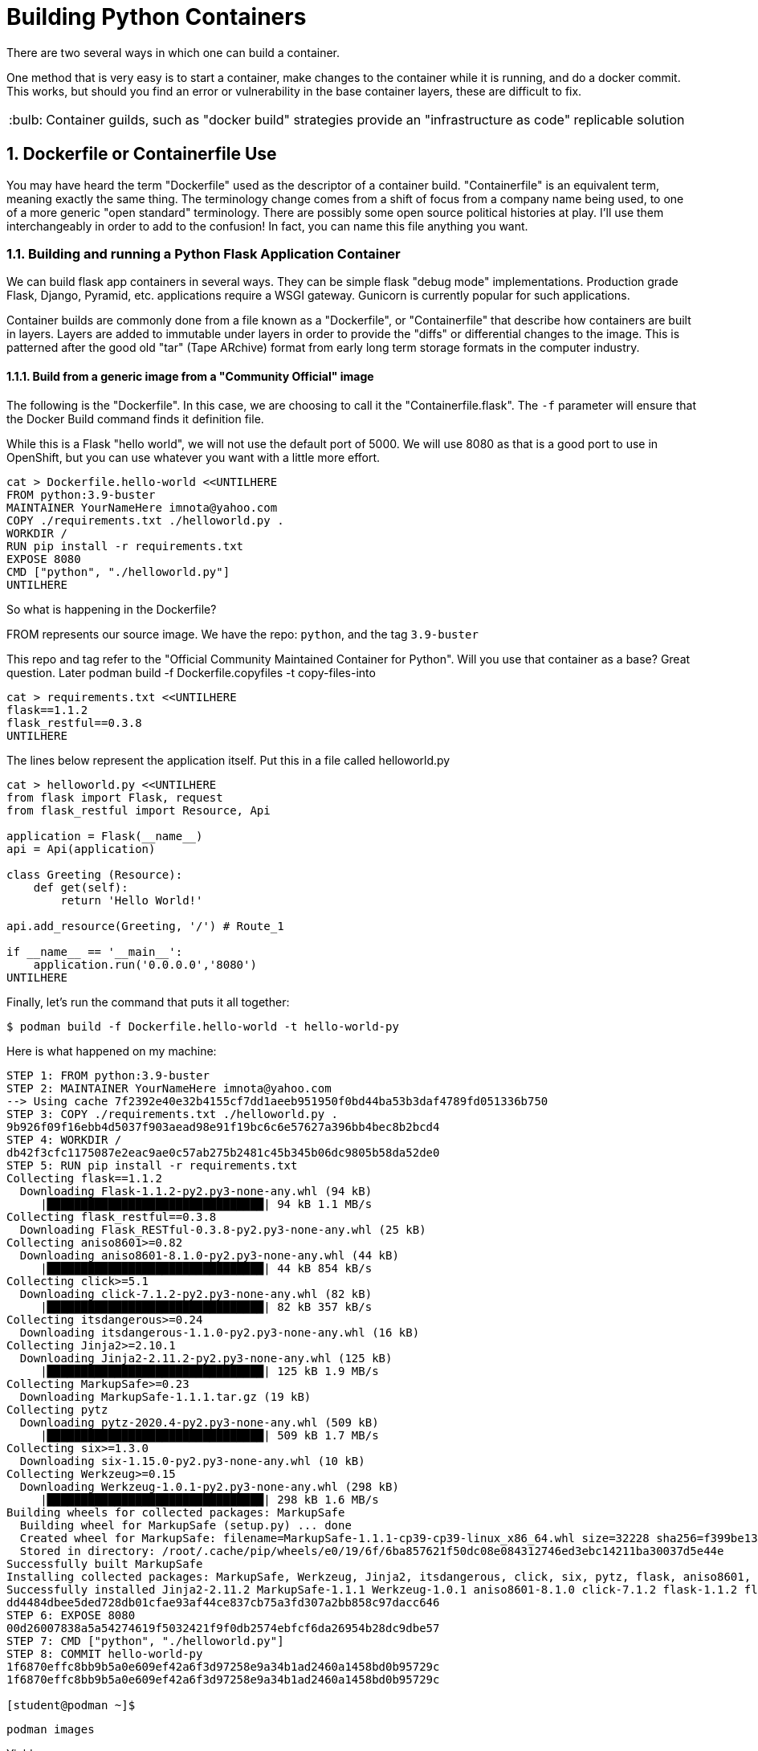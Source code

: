 :sectnums:
:sectnumlevels: 3
:imagesdir: ../images 

:tip-caption: :bulb:
:note-caption: :information_source:
:important-caption: :heavy_exclamation_mark:
:caution-caption: :fire:
:warning-caption: :warning:
ifdef::env-github[]
endif::[]

= Building Python Containers

There are two several ways in which one can build a container. 

One method that is very easy is to start a container, make changes to the container while it is running, and do a docker commit.  This works, but should you find an error or vulnerability in the base container layers, these are difficult to fix.

TIP: Container guilds, such as "docker build" strategies provide an "infrastructure as code" replicable solution

== Dockerfile or Containerfile Use

You may have heard the term "Dockerfile" used as the descriptor of a container build. "Containerfile" is an equivalent term, meaning exactly the same thing. The terminology change comes from a shift of focus from a company name being used, to one of a more generic "open standard" terminology. There are possibly some open source political histories at play. I'll use them interchangeably in order to add to the confusion! In fact, you can name this file anything you want.

=== Building and running a Python Flask Application Container

We can build flask app containers in several ways. They can be simple flask "debug mode" implementations. Production grade Flask, Django, Pyramid, etc.  applications require a WSGI gateway. Gunicorn is currently popular for such applications.

Container builds are commonly done from a file known as a "Dockerfile", or "Containerfile" that describe how containers are built in layers. Layers are added to immutable under layers in order to provide the "diffs" or differential changes to the image. This is patterned after the good old "tar" (Tape ARchive) format from early long term storage formats in the computer industry.

==== Build from a generic image from a "Community Official" image

The following is the "Dockerfile". In this case, we are choosing to call it the "Containerfile.flask".  The `-f`
parameter will ensure that the Docker Build command finds it definition file.

While this is a Flask "hello world", we will not use the default port of 5000. We will use 8080 as that is a good port to use in OpenShift, but you can use whatever you want with a little more effort.


[source,bash]
cat > Dockerfile.hello-world <<UNTILHERE
FROM python:3.9-buster
MAINTAINER YourNameHere imnota@yahoo.com
COPY ./requirements.txt ./helloworld.py .
WORKDIR /
RUN pip install -r requirements.txt
EXPOSE 8080
CMD ["python", "./helloworld.py"]
UNTILHERE

So what is happening in the Dockerfile?

FROM represents our source image. We have the repo: ```python```, and the tag ```3.9-buster```

This repo and tag refer to the "Official Community Maintained Container for Python". Will you use that container as a base? Great question. Later podman build -f Dockerfile.copyfiles -t copy-files-into

[source,bash]
cat > requirements.txt <<UNTILHERE
flask==1.1.2
flask_restful==0.3.8
UNTILHERE


The lines below represent the application itself. Put this in a file called helloworld.py


[source,python]
--
cat > helloworld.py <<UNTILHERE
from flask import Flask, request
from flask_restful import Resource, Api

application = Flask(__name__)
api = Api(application)

class Greeting (Resource):
    def get(self):
        return 'Hello World!'

api.add_resource(Greeting, '/') # Route_1

if __name__ == '__main__':
    application.run('0.0.0.0','8080')
UNTILHERE
--


Finally, let's run the command that puts it all together:

[source,bash]
$ podman build -f Dockerfile.hello-world -t hello-world-py

Here is what happened on my machine:

```
STEP 1: FROM python:3.9-buster
STEP 2: MAINTAINER YourNameHere imnota@yahoo.com
--> Using cache 7f2392e40e32b4155cf7dd1aeeb951950f0bd44ba53b3daf4789fd051336b750
STEP 3: COPY ./requirements.txt ./helloworld.py .
9b926f09f16ebb4d5037f903aead98e91f19bc6c6e57627a396bb4bec8b2bcd4
STEP 4: WORKDIR /
db42f3cfc1175087e2eac9ae0c57ab275b2481c45b345b06dc9805b58da52de0
STEP 5: RUN pip install -r requirements.txt
Collecting flask==1.1.2
  Downloading Flask-1.1.2-py2.py3-none-any.whl (94 kB)
     |████████████████████████████████| 94 kB 1.1 MB/s 
Collecting flask_restful==0.3.8
  Downloading Flask_RESTful-0.3.8-py2.py3-none-any.whl (25 kB)
Collecting aniso8601>=0.82
  Downloading aniso8601-8.1.0-py2.py3-none-any.whl (44 kB)
     |████████████████████████████████| 44 kB 854 kB/s 
Collecting click>=5.1
  Downloading click-7.1.2-py2.py3-none-any.whl (82 kB)
     |████████████████████████████████| 82 kB 357 kB/s 
Collecting itsdangerous>=0.24
  Downloading itsdangerous-1.1.0-py2.py3-none-any.whl (16 kB)
Collecting Jinja2>=2.10.1
  Downloading Jinja2-2.11.2-py2.py3-none-any.whl (125 kB)
     |████████████████████████████████| 125 kB 1.9 MB/s 
Collecting MarkupSafe>=0.23
  Downloading MarkupSafe-1.1.1.tar.gz (19 kB)
Collecting pytz
  Downloading pytz-2020.4-py2.py3-none-any.whl (509 kB)
     |████████████████████████████████| 509 kB 1.7 MB/s 
Collecting six>=1.3.0
  Downloading six-1.15.0-py2.py3-none-any.whl (10 kB)
Collecting Werkzeug>=0.15
  Downloading Werkzeug-1.0.1-py2.py3-none-any.whl (298 kB)
     |████████████████████████████████| 298 kB 1.6 MB/s 
Building wheels for collected packages: MarkupSafe
  Building wheel for MarkupSafe (setup.py) ... done
  Created wheel for MarkupSafe: filename=MarkupSafe-1.1.1-cp39-cp39-linux_x86_64.whl size=32228 sha256=f399be1301220bdd505a0f867fbb171ddc3ed766384ffc7d93a8d75e4f2bb758
  Stored in directory: /root/.cache/pip/wheels/e0/19/6f/6ba857621f50dc08e084312746ed3ebc14211ba30037d5e44e
Successfully built MarkupSafe
Installing collected packages: MarkupSafe, Werkzeug, Jinja2, itsdangerous, click, six, pytz, flask, aniso8601, flask-restful
Successfully installed Jinja2-2.11.2 MarkupSafe-1.1.1 Werkzeug-1.0.1 aniso8601-8.1.0 click-7.1.2 flask-1.1.2 flask-restful-0.3.8 itsdangerous-1.1.0 pytz-2020.4 six-1.15.0
dd4484dbee5ded728db01cfae93af44ce837cb75a3fd307a2bb858c97dacc646
STEP 6: EXPOSE 8080
00d26007838a5a54274619f5032421f9f0db2574ebfcf6da26954b28dc9dbe57
STEP 7: CMD ["python", "./helloworld.py"]
STEP 8: COMMIT hello-world-py
1f6870effc8bb9b5a0e609ef42a6f3d97258e9a34b1ad2460a1458bd0b95729c
1f6870effc8bb9b5a0e609ef42a6f3d97258e9a34b1ad2460a1458bd0b95729c

[student@podman ~]$ 
```
[source,bash]
podman images

Yields
```
REPOSITORY                 TAG          IMAGE ID       CREATED        SIZE
localhost/hello-world-py   latest       cc087b7fba56   33 hours ago   919 MB
docker.io/library/python   3.9-buster   a879e610c533   2 days ago     908 MB
[student@podman ~]$ 

```
Very pretty! But will it run??

[source,bash]
podman run --rm -p 8080:8080 localhost/hello-world-py

The --rm will remove the container once it is stopped. The -p maps external host to internal pod ip addresses.
We will be running this container in the foreground, but *not* using -it for interactive terminal.

```
[student@podman ~]$ podman run --rm -p 8080:8080  localhost/hello-world-py 
 * Serving Flask app "helloworld" (lazy loading)
 * Environment: production
   WARNING: This is a development server. Do not use it in a production deployment.
   Use a production WSGI server instead.
 * Debug mode: off
 * Running on http://0.0.0.0:8080/ (Press CTRL+C to quit)
```

curl or browser access port 8080 on your machine to prove out the implementation.

[source,bash]
podman run --rm -it -p 8080:8080  localhost/hello-world-py /bin/bash

Will land you in the container, and apparent root

```
root@f283db2a2d71:/# ls
bin  boot  dev	etc  helloworld.py  home  lib  lib64  media  mnt  opt  proc  requirements.txt  root  run  sbin	srv  sys  tmp  usr  var
root@f283db2a2d71:/# python --version
Python 3.9.1
root@f283db2a2d71:/# which python
/usr/local/bin/python
root@f283db2a2d71:/# 
```

NOTE: my application landed in root, this could be changed by putting it into a 'WORKDIR' working directory in the `Dockerfile.flask` build file


==== UBI: Build from a generic image

[source,bash]
--
mkdir -p src
cat > Dockerfile.ubi <<UNTILHERE
FROM registry.access.redhat.com/ubi8/ubi
RUN yum install -y python3 && yum clean all
COPY ./requirements.txt /application/requirements.txt
WORKDIR /application
RUN python3 -m pip install -r requirements.txt
COPY ./src /application/src
EXPOSE 8080
ENTRYPOINT ["python3"]
CMD ["src/main.py"]
UNTILHERE
--

Here is our requirements file:

[source,python]
--
cat > requirements.txt <<UNTILHERE
flask==1.1.2
flask_restful==0.3.8
UNTILHERE
--


Here is our slightly different application:

[source,python]
--
mkdir src
cat > src/main.py <<UNTILHERE
import sys, os
from flask import Flask, request
from flask_restful import Resource, Api

application = Flask(__name__)
api = Api(application)

class Greeting (Resource):
    def get(self):
        return 'Hello World from a generic Universal Base Image optimized for RHEL! try hitting this resource at /python_version'

class PythonVersion (Resource):
    def get(self):
        return (sys.version)

class ListFiles (Resource):
    def get(self):
        return(os.listdir( ./datafiles ))

api.add_resource(Greeting, '/')
api.add_resource(PythonVersion, '/python_version')
api.add_resource(ListFiles, '/data_files')

if __name__ == '__main__':
    application.run('0.0.0.0','8080')
UNTILHERE
--

Let's Build:

[source,bash]
$ podman build -f Dockerfile.ubi -t hello-ubi-py

```
[student@podman ~]$ podman build -f Dockerfile.ubi -t hello-ubi-py
STEP 1: FROM registry.access.redhat.com/ubi8/ubi
STEP 2: RUN yum install -y python3 && yum clean all
--> Using cache 3429af9b9908228c5024f76d0b7cd7e943b0546e4e742a9e9e6cd247ac9fa9e5
STEP 3: COPY ./requirements.txt /app/requirements.txt
--> Using cache a98359d3dad20b182161e26b5ba465e7a22429a3cc5b24e63c659701cfa1cb37
STEP 4: WORKDIR /app
90e1ffd32dc11a6245bce431f418e5b8db041d95aeaac29a7127d27f6d553e32
STEP 5: RUN python3 -m pip install -r requirements.txt
WARNING: Running pip install with root privileges is generally not a good idea. Try `__main__.py install --user` instead.
Collecting flask==1.1.2 (from -r requirements.txt (line 1))
  Downloading https://files.pythonhosted.org/packages/f2/28/2a03252dfb9ebf377f40fba6a7841b47083260bf8bd8e737b0c6952df83f/Flask-1.1.2-py2.py3-none-any.whl (94kB)
    100% |████████████████████████████████| 102kB 2.0MB/s 
Collecting flask_restful==0.3.8 (from -r requirements.txt (line 2))
  Downloading https://files.pythonhosted.org/packages/e9/83/d0d33c971de2d38e54b0037136c8b8d20b9c83d308bc6c220a25162755fd/Flask_RESTful-0.3.8-py2.py3-none-any.whl
Collecting Jinja2>=2.10.1 (from flask==1.1.2->-r requirements.txt (line 1))
  Downloading https://cat Dockerfile.ubiae1a2c5659828bb9b41ea3a6efa20a20fd92b121/Jinja2-2.11.2-py2.py3-none-any.whl (125kB)
    100% |████████████████████████████████| 133kB 1.7MB/s 
Collecting click>=5.1 (from flask==1.1.2->-r requirements.txt (line 1))
  Downloading https://files.pythonhosted.org/packages/d2/3d/fa76db83bf75c4f8d338c2fd15c8d33fdd7ad23a9b5e57eb6c5de26b430e/click-7.1.2-py2.py3-none-any.whl (82kB)
    100% |████████████████████████████████| 92kB 2.1MB/s 
Collecting itsdangerous>=0.24 (from flask==1.1.2->-r requirements.txt (line 1))
  Downloading https://files.pythonhosted.org/packages/76/ae/44b03b253d6fade317f32c24d100b3b35c2239807046a4c953c7b89fa49e/itsdangerous-1.1.0-py2.py3-none-any.whl
Collecting Werkzeug>=0.15 (from flask==1.1.2->-r requirements.txt (line 1))
  Downloading https://files.pythonhosted.org/packages/cc/94/5f7079a0e00bd6863ef8f1da638721e9da21e5bacee597595b318f71d62e/Werkzeug-1.0.1-py2.py3-none-any.whl (298kB)
    100% |████████████████████████████████| 307kB 1.6MB/s flask==1.1.2
flask_restful==0.3.8
.txt (line 2))
  Downloading https://files.pythonhosted.org/packages/12/f8/ff09af6ff61a3efaad5f61ba5facdf17e7722c4393f7d8a66674d2dbd29f/pytz-2020.4-py2.py3-none-any.whl (509kB)
    100% |████████████████████████████████| 512kB 1.2MB/s 
Collecting aniso8601>=0.82 (from flask_restful==0.3.8->-r requirements.txt (line 2))
  Downloading https://files.pythonhosted.org/packages/93/4e/760c0aaf32034e2da98e1ac6d83b6ffc6d1301132af54c3950ee07785bfa/aniso8601-8.1.0-py2.py3-none-any.whl (44kB)
    100% |████████████████████████████████| 51kB 2.3MB/s 
Collecting MarkupSafe>=0.23 (from Jinja2>=2.10.1->flask==1.1.podman build -f Dockerfile.ubi -t hello-ubi-py
Successfully installed Jinja2-2.11.2 MarkupSafe-1.1.1 Werkzeug-1.0.1 aniso8601-8.1.0 click-7.1.2 flask-1.1.2 flask-restful-0.3.8 itsdangerous-1.1.0 pytz-2020.4
fb721dc362a5511a024e8a8fe4f98f6b1fd681dbbf6a1df98b2f57c58a47b846
STEP 6: COPY ./src /application/src
e3d5374681e607667bd465fbefaeefb9efd6f4a97b50c8495c86553a50d0917e
STEP 7: EXPOSE 8080
3c485f971916e3aa5e0a7ecf53f9d999077f2344cb77b0d597e96c1dbef6dcee
STEP 8: ENTRYPOINT ["python3"]
978bf1a7e946b9ba8ad5f98c2f192ac7924e485fd233cee7c1227e81991b2776
STEP 9: CMD ["src/main.py"]
STEP 10: COMMIT hello-ubi-py
c9dbc735cff0bd4a36ff8f324884ae14184dd8a106a7601b8ca8f2b4c831e682
c9dbc735cff0bd4a36ff8f324884ae14184dd8a106a7601b8ca8f2b4c831e682
```

Looks good enough to run!

[source,bash]
$ podman run -p 8080:808080 hello-ubi-py

curl or browse to the following endpoints:

[source,bash]
--
$ curl <host>:8080/

$ curl <host>:8080/python_version
--

Ouch, you may have noticed that we got the "RHEL" version of Python, which is a little long in the tooth

We can fix that by using a ubi image made for Python.

=== Red Hat s2i Builder Image

Here is our chance to work with the concept of s2i or sti "source to image"

This installs the s2i executable. Just do the following:

[source,bash]
--
$ sudo subscription-manager repos --enable=rhel-server-rhscl-7-rpms

$ sudo yum install source-to-image -y
--

The concept of the source to image is to have a build without a build process. This is an especially powerful concept for those who don't want to build images on their own, and works very well within a kubernetes platform. This is especially favored within OpenShift.

Log into your "git compatible" repository for this next step.  Please fork the repo `sclorg/s2i-python-container`

Clone your fork to your instance, so that we can modify it. 

We will take the last instance of our source code, and requirements.txt and place them into the tree.

```
[student@podman ~]$ git clone https://github.com:jimbarlow/s2i-python-container.git 
Cloning into 's2i-python-container'...
fatal: repository 'https://github.com:jimbarlow/s2i-python-container.git/' not found
[student@podman ~]$ git clone https://github.com:jimbarlow/sclorg/s2i-python-container.git 
Cloning into 's2i-python-container'...
remote: Enumerating objects: 250, done.
remote: Counting objects: 100% (250/250), done.
remote: Compressing objects: 100% (148/148), done.
remote: Total 4126 (delta 139), reused 154 (delta 74), pack-reused 3876
Receiving objects: 100% (4126/4126), 1.88 MiB | 1.75 MiB/s, done.
Resolving deltas: 100% (2327/2327), done.
[student@podman ~]$ pwd
/home/student
[student@podman ~]$ ls
Dockerfile.hello-world  Dockerfile.python38  Dockerfile.ubi  helloworld.py  requirements.txt  s2i-python-container  src
[student@podman ~]$ 

```

[source,bash]
$ cp requirements.txt s2i-python-container/examples/setup-test-app/
$ cp src/main.py s2i-python-container/examples/setup-test-app/testapp.py


We now need to commit and push these changes to your repository.  Remember to change 'jimbarlow' into your own account name.

[source,bash]
--
$ git commit -am "replaced sample app"
$ git push

$ sudo s2i build https://github.com/jimbarlow/s2i-python-container.git --context-dir=3.8/test/setup-test-app/ quay.io/jdbarlow/python-38-rhel7:1 python-sample-app
--

Replace jimbarlow in the command above, if you have done modifications.  If you don't want to be bothered, just run it as is from my git repo. I will not care.

[source,bash]
$ sudo docker run -p 8080:8080 python-sample-app

This outputs:

```
[student@podman ~]$ sudo docker run -p 8080:8080 python-sample-app 
---> Serving application with gunicorn (testapp) ...
[2020-12-11 03:03:54 +0000] [1] [INFO] Starting gunicorn 20.0.4
[2020-12-11 03:03:54 +0000] [1] [INFO] Listening at: http://0.0.0.0:8080 (1)
[2020-12-11 03:03:54 +0000] [1] [INFO] Using worker: sync
[2020-12-11 03:03:54 +0000] [33] [INFO] Booting worker with pid: 33
[2020-12-11 03:03:54 +0000] [34] [INFO] Booting worker with pid: 34
[2020-12-11 03:03:54 +0000] [35] [INFO] Booting worker with pid: 35
[2020-12-11 03:03:54 +0000] [36] [INFO] Booting worker with pid: 36
172.17.0.1 - - [11/Dec/2020:03:04:10 +0000] "GET / HTTP/1.1" 200 115 "-" "curl/7.29.0"
172.17.0.1 - - [11/Dec/2020:03:04:22 +0000] "GET /python_version HTTP/1.1" 200 82 "-" "curl/7.29.0"
^C[2020-12-11 03:05:05 +0000] [1] [INFO] Handling signal: int
[2020-12-11 03:05:05 +0000] [33] [INFO] Worker exiting (pid: 33)
[2020-12-11 03:05:05 +0000] [34] [INFO] Worker exiting (pid: 34)
[2020-12-11 03:05:05 +0000] [36] [INFO] Worker exiting (pid: 36)
[2020-12-11 03:05:05 +0000] [35] [INFO] Worker exiting (pid: 35)
[2020-12-11 03:05:06 +0000] [1] [INFO] Shutting down: Master
```
NOTE: This builder image properly implements the code using gunicorn for more production "gee WSGI" capable results


Test the application as per before, use `curl <host>8080` and `curl<host>8080:python_version

TIP: The benefit here, is that there is no fussing about with Dockerfiles or any other configuration. Just the requirements.txt and the source tree.

=== Extra Credit Opportunity - Build Your Own Builder Image 

We really want 3.9, right? There is not a completed s2i image based upon RHEL, but one is available on Fedora.

To build this, go into directory `s2i-python/3.9`.  Rename Dockerfile.fedora to Dockerfile.

Then do a `sudo docker build . -t python39`. 

TIP: The reason I suggest using the "." for current directory, is that the very old version of Docker running on RHEL does not allow you to use the -f <filename> to specify the "Dockerfile".

When you do your source to image build, specify this container image at localhost/python39

If you DO NOT want the extra credit, build the app using my image at quay.io/jdbarlow/python39:latest

=== Running the 3.9 Builder Image

Once you build the image (or use mine), create your image with the s2i command as we did with the 3.8 build, your results will be glorious:


```
[student@podman 3.9]$ curl localhost:8080/
"Hello World from a generic Universal Base Image optimized for RHEL! try hitting this resource at /python_version"
[student@podman 3.9]$ curl localhost:8080/python_version
"3.9.0 (default, Oct  6 2020, 00:00:00) \n[GCC 10.2.1 20200826 (Red Hat 10.2.1-3)]"
[student@podman 3.9]$ 
```

link:../containers.adoc[Return to workshop top page]

